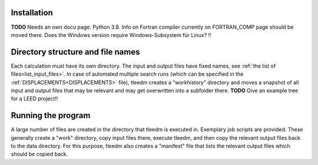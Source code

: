 Installation
^^^^^^^^^^^^

**TODO** Needs an own docu page. Python 3.8. Info on Fortran compiler currently on FORTRAN_COMP page should be moved there. Does the Windows version require Windows-Subsystem für Linux? !!

Directory structure and file names
^^^^^^^^^^^^^^^^^^^^^^^^^^^^^^^^^^

Each calculation must have its own directory. 
The input and output files have fixed names, see :ref:`the list of files<list_input_files>`. 
In case of automated multiple search runs (which can be specified in the :ref:`DISPLACEMENTS<DISPLACEMENTS>`  file), 
tleedm creates a “workhistory” directory and moves a snapshot of all input and output files that may be relevant and may get overwritten into a subfolder there. **TODO** Give an example tree for a LEED project!!

Running the program
^^^^^^^^^^^^^^^^^^^

A large number of files are created in the directory that tleedm is executed in.
Exemplary job scripts are provided. These generally create a "work" directory, copy input files there, execute tleedm, and then copy the relevant output files back to the data directory. For this purpose, tleedm also creates a "manifest" file that lists the relevant output files which should be copied back.
